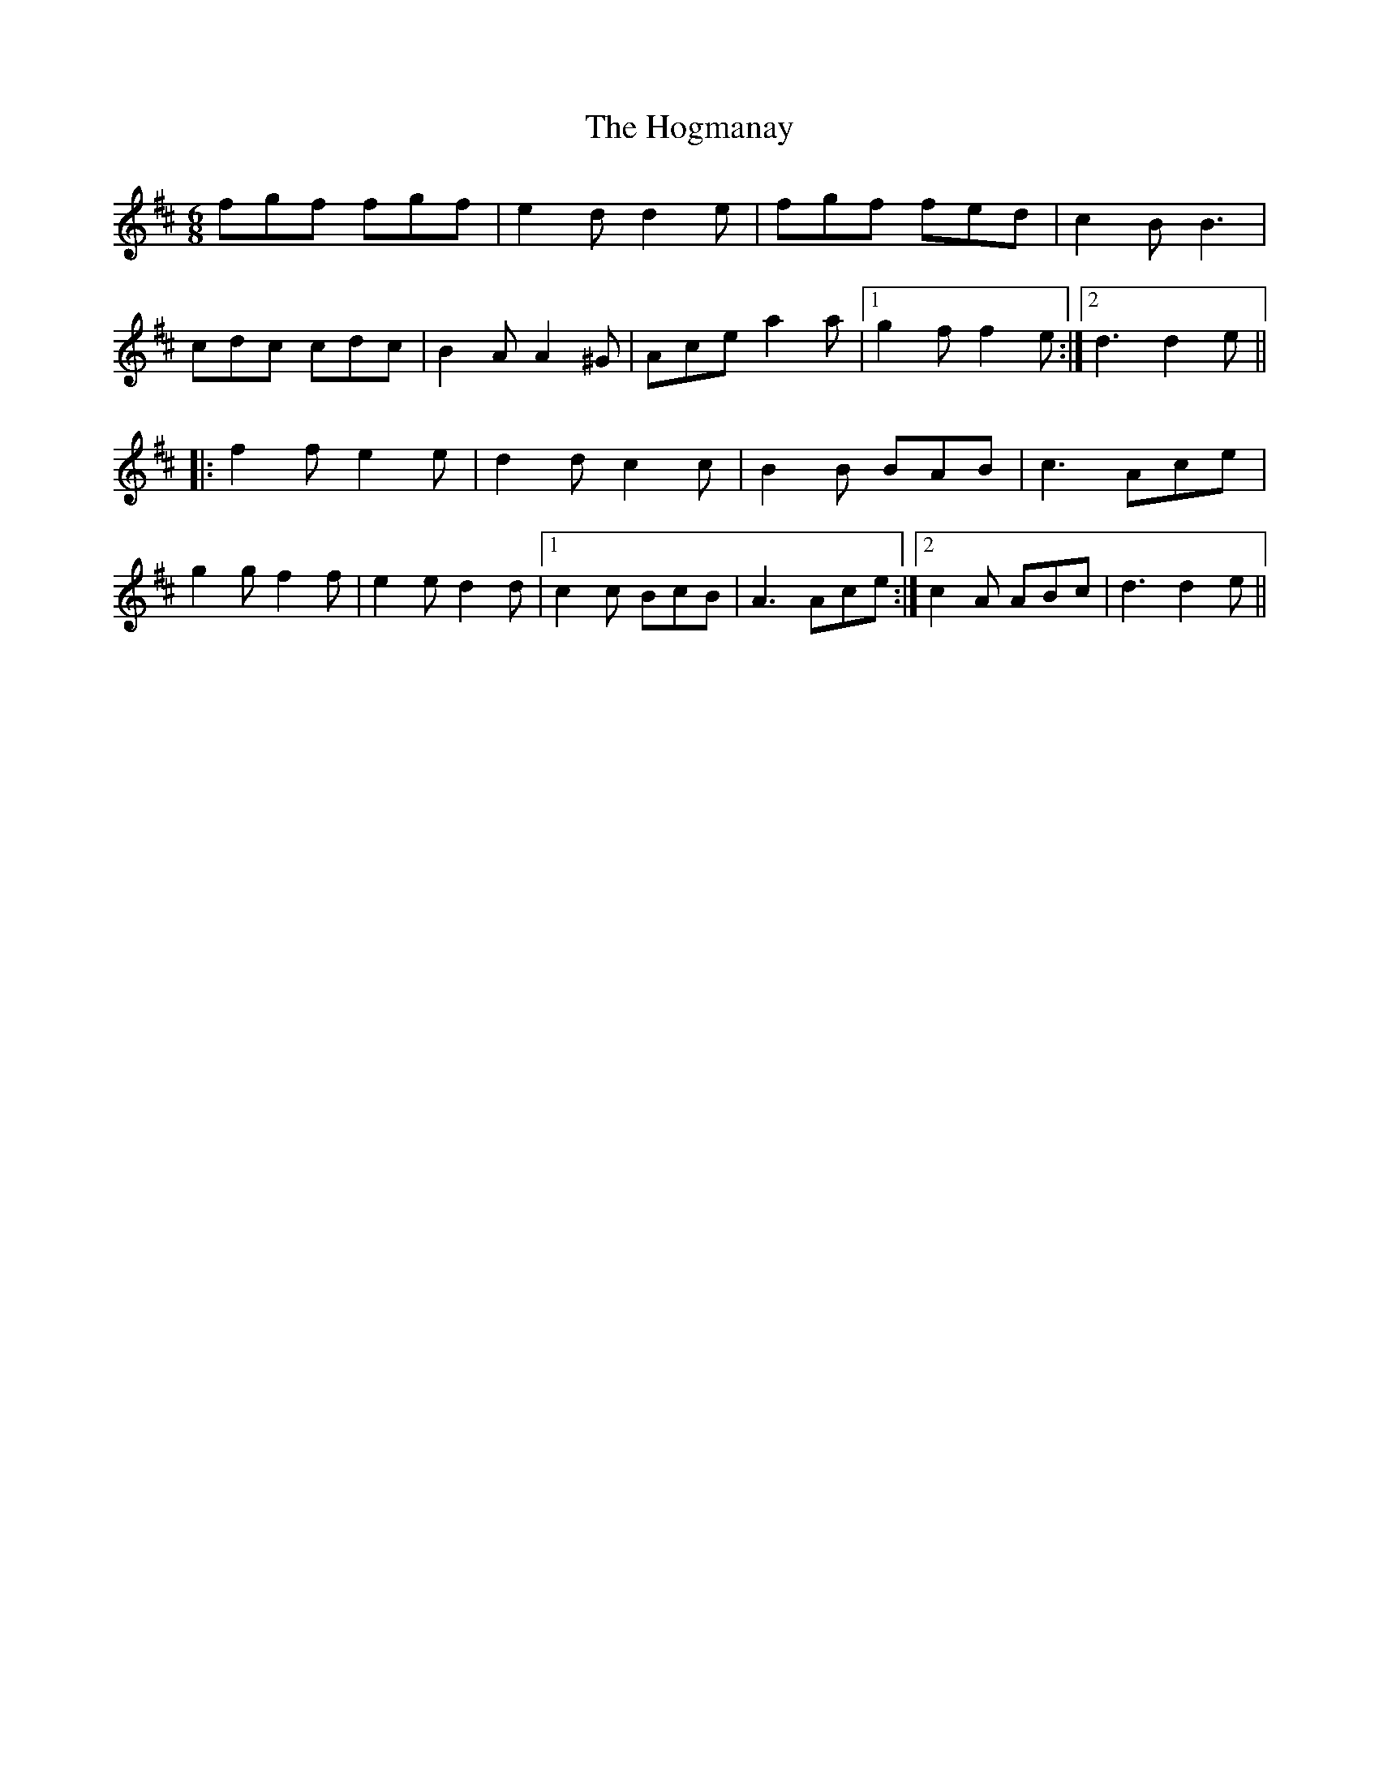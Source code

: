 X: 17607
T: Hogmanay, The
R: jig
M: 6/8
K: Dmajor
fgf fgf|e2d d2e|fgf fed|c2B B3|
cdc cdc|B2A A2^G|Ace a2a|1 g2f f2e:|2 d3 d2e||
|:f2f e2e|d2d c2c|B2B BAB|c3 Ace|
g2g f2f|e2e d2d|1 c2c BcB|A3 Ace:|2 c2A ABc|d3 d2e||

